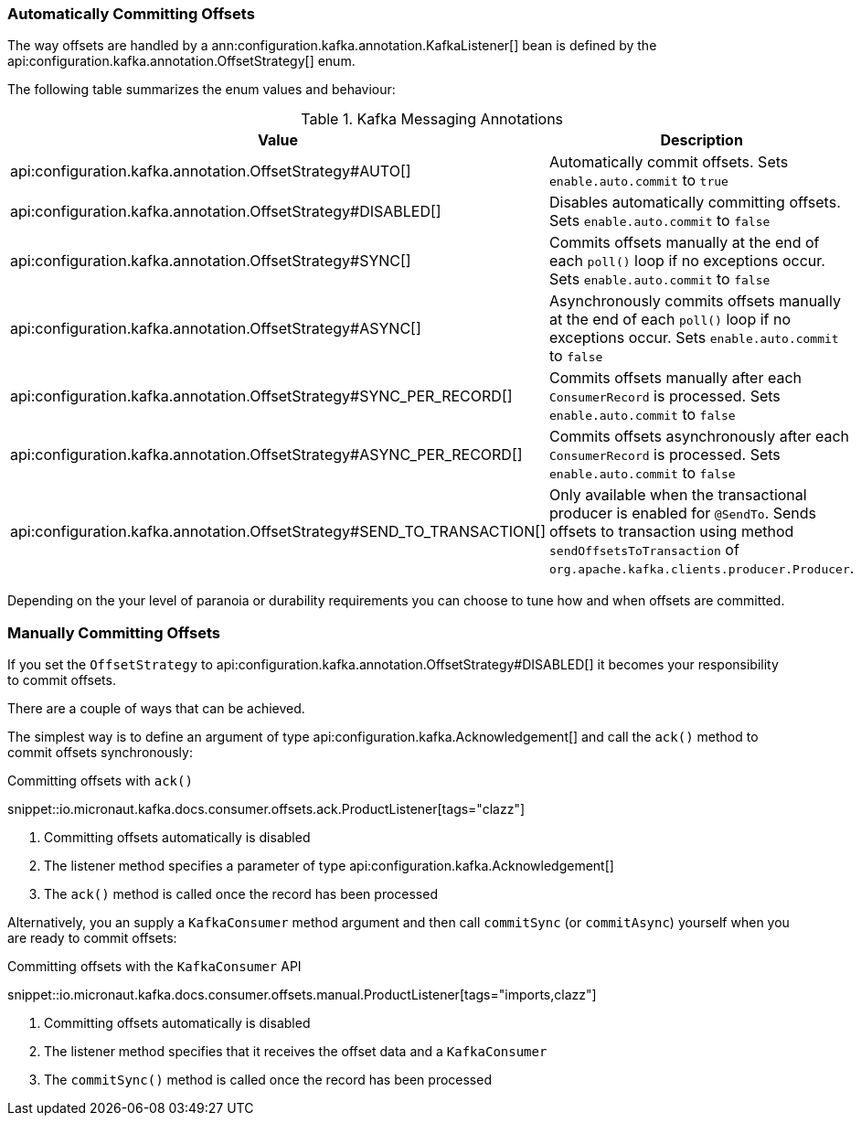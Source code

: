 === Automatically Committing Offsets

The way offsets are handled by a ann:configuration.kafka.annotation.KafkaListener[] bean is defined by the api:configuration.kafka.annotation.OffsetStrategy[] enum.

The following table summarizes the enum values and behaviour:

.Kafka Messaging Annotations
|===
|Value |Description

|api:configuration.kafka.annotation.OffsetStrategy#AUTO[]
|Automatically commit offsets. Sets `enable.auto.commit` to `true`

|api:configuration.kafka.annotation.OffsetStrategy#DISABLED[]
|Disables automatically committing offsets. Sets `enable.auto.commit` to `false`

|api:configuration.kafka.annotation.OffsetStrategy#SYNC[]
|Commits offsets manually at the end of each `poll()` loop if no exceptions occur. Sets `enable.auto.commit` to `false`

|api:configuration.kafka.annotation.OffsetStrategy#ASYNC[]
|Asynchronously commits offsets manually at the end of each `poll()` loop if no exceptions occur. Sets `enable.auto.commit` to `false`

|api:configuration.kafka.annotation.OffsetStrategy#SYNC_PER_RECORD[]
|Commits offsets manually after each `ConsumerRecord` is processed. Sets `enable.auto.commit` to `false`

|api:configuration.kafka.annotation.OffsetStrategy#ASYNC_PER_RECORD[]
|Commits offsets asynchronously after each `ConsumerRecord` is processed. Sets `enable.auto.commit` to `false`

|api:configuration.kafka.annotation.OffsetStrategy#SEND_TO_TRANSACTION[]
|Only available when the transactional producer is enabled for `@SendTo`. Sends offsets to transaction using method `sendOffsetsToTransaction` of `org.apache.kafka.clients.producer.Producer`.

|===

Depending on the your level of paranoia or durability requirements you can choose to tune how and when offsets are committed.

=== Manually Committing Offsets

If you set the `OffsetStrategy` to api:configuration.kafka.annotation.OffsetStrategy#DISABLED[] it becomes your responsibility to commit offsets.

There are a couple of ways that can be achieved.

The simplest way is to define an argument of type api:configuration.kafka.Acknowledgement[] and call the `ack()` method to commit offsets synchronously:

.Committing offsets with `ack()`

snippet::io.micronaut.kafka.docs.consumer.offsets.ack.ProductListener[tags="clazz"]

<1> Committing offsets automatically is disabled
<2> The listener method specifies a parameter of type api:configuration.kafka.Acknowledgement[]
<3> The `ack()` method is called once the record has been processed

Alternatively, you an supply a `KafkaConsumer` method argument and then call `commitSync` (or `commitAsync`) yourself when you are ready to commit offsets:

.Committing offsets with the `KafkaConsumer` API

snippet::io.micronaut.kafka.docs.consumer.offsets.manual.ProductListener[tags="imports,clazz"]

<1> Committing offsets automatically is disabled
<2> The listener method specifies that it receives the offset data and a `KafkaConsumer`
<3> The `commitSync()` method is called once the record has been processed
